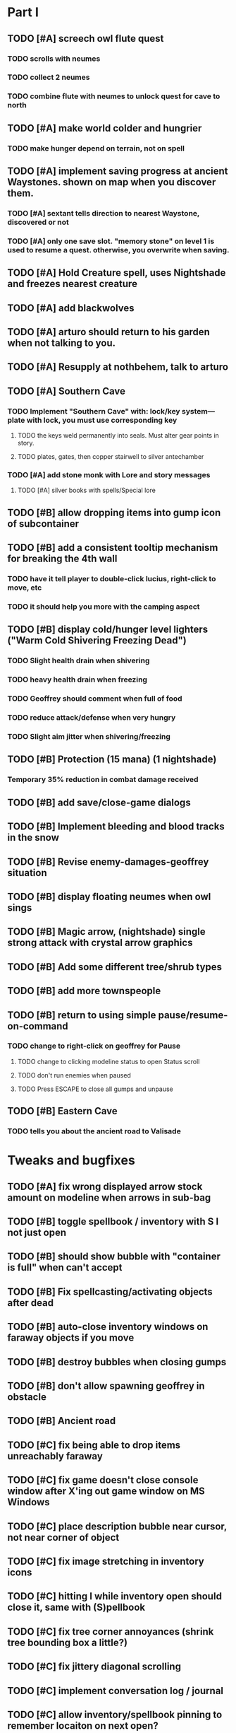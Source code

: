 #+PROPERTY: Effort_ALL 0:15 0:30 1:00 2:00 3:00 4:00 5:00 6:00 7:00
#+COLUMNS: %60ITEM(Task) %17Effort(Estimated Effort){:} %CLOCKSUM

* Part I
** TODO [#A] screech owl flute quest
   :PROPERTIES:
   :Effort:   2:00
   :END: 
*** TODO scrolls with neumes
    :PROPERTIES:
    :Effort: 
    :END:
*** TODO collect 2 neumes
*** TODO combine flute with neumes to unlock quest for cave to north
** TODO [#A] make world colder and hungrier
   :PROPERTIES:
   :Effort:   0:30
   :END:
*** TODO make hunger depend on terrain, not on spell
** TODO [#A] implement saving progress at ancient Waystones. shown on map when you discover them.
   :PROPERTIES:
   :Effort:   2:00
   :END:
*** TODO [#A] sextant tells direction to nearest Waystone, discovered or not
*** TODO [#A] only one save slot. "memory stone" on level 1 is used to resume a quest. otherwise, you overwrite when saving.
** TODO [#A] Hold Creature spell, uses Nightshade and freezes nearest creature
   :PROPERTIES:
   :Effort:   0:30
   :END:
** TODO [#A] add blackwolves
   :PROPERTIES:
   :Effort:   1:00
   :END:
** TODO [#A] arturo should return to his garden when not talking to you.
   :PROPERTIES:
   :Effort:   0:15
   :END:
** TODO [#A] Resupply at nothbehem, talk to arturo
   :PROPERTIES:
   :Effort:   2:00
   :END:
** TODO [#A] Southern Cave
*** TODO Implement "Southern Cave" with: lock/key system--- plate with lock, you must use corresponding key
    :PROPERTIES:
    :Effort:   3:00
    :END:
**** TODO the keys weld permanently into seals. Must alter gear points in story.
     :PROPERTIES:
     :Effort: 
     :END:
**** TODO plates, gates, then copper stairwell to silver antechamber
*** TODO [#A] add stone monk with Lore and story messages
    :PROPERTIES:
    :Effort:   1:00
    :END:
**** TODO [#A] silver books with spells/Special lore
** TODO [#B] allow dropping items into gump icon of subcontainer
   :PROPERTIES:
   :Effort:   0:30
   :END: 
** TODO [#B] add a consistent tooltip mechanism for breaking the 4th wall
   :PROPERTIES:
   :Effort:   2:00
   :END:
*** TODO have it tell player to double-click lucius, right-click to move, etc
*** TODO it should help you more with the camping aspect
** TODO [#B] display cold/hunger level lighters ("Warm Cold Shivering Freezing Dead")
   :PROPERTIES:
   :Effort:   1:00
   :END:
*** TODO Slight health drain when shivering
*** TODO heavy health drain when freezing
*** TODO Geoffrey should comment when full of food
*** TODO reduce attack/defense when very hungry
*** TODO Slight aim jitter when shivering/freezing
** TODO [#B] Protection (15 mana) (1 nightshade)
   :PROPERTIES:
   :Effort:   1:00
   :END:
*** Temporary 35% reduction in combat damage received
** TODO [#B] add save/close-game dialogs
** TODO [#B] Implement bleeding and blood tracks in the snow
   :PROPERTIES:
   :Effort:   1:00
   :END:
** TODO [#B] Revise enemy-damages-geoffrey situation
   :PROPERTIES:
   :Effort:   1:00
   :END:
** TODO [#B] display floating neumes when owl sings
   :PROPERTIES:
   :Effort:   0:30
   :END: 
** TODO [#B] Magic arrow, (nightshade) single strong attack with crystal arrow graphics
   :PROPERTIES:
   :Effort:   1:00
   :END:
** TODO [#B] Add some different tree/shrub types
   :PROPERTIES:
   :Effort:   2:00
   :END:
** TODO [#B] add more townspeople
   :PROPERTIES:
   :Effort:   2:00
   :END:
** TODO [#B] return to using simple pause/resume-on-command
   :PROPERTIES:
   :Effort:   1:00
   :END:
*** TODO change to right-click on geoffrey for Pause
**** TODO change to clicking modeline status to open Status scroll
**** TODO don't run enemies when paused
**** TODO Press ESCAPE to close all gumps and unpause
** TODO [#B] Eastern Cave
   :PROPERTIES:
   :Effort:   2:00
   :END:
*** TODO tells you about the ancient road to Valisade

* Tweaks and bugfixes

** TODO [#A] fix wrong displayed arrow stock amount on modeline when arrows in sub-bag
   :PROPERTIES:
   :Effort:   0:15
   :END: 
** TODO [#B] toggle spellbook / inventory with S I not just open
   :PROPERTIES:
   :Effort:   0:15
   :END:
** TODO [#B] should show bubble with "container is full" when can't accept
   :PROPERTIES:
   :Effort:   0:15
   :END:
** TODO [#B] Fix spellcasting/activating objects after dead
   :PROPERTIES:
   :Effort:   0:15
   :END:
** TODO [#B] auto-close inventory windows on faraway objects if you move
   :PROPERTIES:
   :Effort:   0:15
   :END:
** TODO [#B] destroy bubbles when closing gumps
   :PROPERTIES:
   :Effort:   0:15
   :END:
** TODO [#B] don't allow spawning geoffrey in obstacle
   :PROPERTIES:
   :Effort:   0:30
   :END:
** TODO [#B] Ancient road
** TODO [#C] fix being able to drop items unreachably faraway
   :PROPERTIES:
   :Effort:   0:15
   :END:
** TODO [#C] fix game doesn't close console window after X'ing out game window on MS Windows
   :PROPERTIES:
   :Effort:   0:30
   :END:
** TODO [#C] place description bubble near cursor, not near corner of object
   :PROPERTIES:
   :Effort:   0:15
   :END:
** TODO [#C] fix image stretching in inventory icons
   :PROPERTIES:
   :Effort:   1:00
   :END:
** TODO [#C] hitting I while inventory open should close it, same with (S)pellbook
   :PROPERTIES:
   :Effort:   0:15
   :END:
** TODO [#C] fix tree corner annoyances (shrink tree bounding box a little?)
   :PROPERTIES:
   :Effort:   1:00
   :END:
** TODO [#C] fix jittery diagonal scrolling
   :PROPERTIES:
   :Effort:   1:00
   :END:
** TODO [#C] implement conversation log / journal
   :PROPERTIES:
   :Effort:   1:00
   :END:
** TODO [#C] allow inventory/spellbook pinning to remember locaiton on next open?
   :PROPERTIES:
   :Effort:   0:15
   :END:
** TODO [#C] should show-error when pathfinding fails ONLY for geoffrey
   :PROPERTIES:
   :Effort:   0:15
   :END:
** TODO [#C] Fix non-impelled arrows moving on their own
   :PROPERTIES:
   :Effort:   0:15
   :END: 
** TODO [#C] fix z-sorting of player remains
   :PROPERTIES:
   :Effort:   0:15
   :END:
** TODO [#C] Beginnings of Ancient road = end scene of Part I
*** TODO [#C] import improved ancient-road graphic (non-contrast-adjusted version)
    :PROPERTIES:
    :Effort: 
    :END: 
** TODO [#C] townspeople side quests
   :PROPERTIES:
   :Effort:   1:00
   :END:
** TODO [#C] 2nd hidden cemetery with music and items
   :PROPERTIES:
   :Effort:   0:30
   :END:
** TODO [#C] add secrets in less-used parts of map
   :PROPERTIES:
   :Effort:   1:00
   :END:

* Part II

*** TODO special gravestone
** TODO [#C] allow char follows mouse cursor while RMB held?
** TODO [#C] sometimes a random carved stone with lore in the middle of the woods
** TODO [#C] Switch to new red/blue/green potion graphics
** TODO [#C] snow footprints?
** TODO [#C] telekinesis spell
** TODO [#C] Make thornweed less common in warm areas, since it's not needed then
** TODO [#C] implement snow/rain with additive blending
   :PROPERTIES:
   :Effort:   1:00
   :END:
** TODO [#C] add synth bird tweets and tweeting birds that fly out of trees when disturbed
   :PROPERTIES:
   :Effort:   1:00
   :END:
** TODO [#C] Lucius can remark upon nearby objects as a way of exposing some Lore.
   :PROPERTIES:
   :Effort:   1:00
   :END: 
** TODO [#C] Add heuristic to try to choose a decent spot, when target space isn't occupiable
   :PROPERTIES:
   :Effort:   1:00
   :END:
*** TODO this is needed for wolf to chase human when human w/smaller bounding box is near an obstacle
** TODO [#C] Conversation system should be more flexible
** TODO [#C] Allow special verb/action where game stops for a target of USEing
** TODO [#C] Cure heavy wounds (50 mana) (2 ginseng)
   :PROPERTIES:
   :Effort:   1:00
   :END:
*** Heals between 40-60 HP
** TODO [#C] Add fur cloak for chapter 2
   :PROPERTIES:
   :Effort:   1:00
   :END:
** TODO [#C] preload textures when possible---allow method for preloading and default field of resource names
** TODO [#C] Add Clockwork Valisade Knight
   :PROPERTIES:
   :Effort:   3:00
   :END:
** TODO [#C] Paint some nicer pine trees
   :PROPERTIES:
   :Effort:   1:00
   :END:
** TODO [#C] Explosion (20 mana) (1 nightshade, 1 stone)
   :PROPERTIES:
   :Effort:   2:00
   :END:
*** 90% chance of scorching several enemies in target area
** TODO [#C] Write lore for various sources
*** TODO Default object lore
*** TODO Stone monk
    :PROPERTIES:
    :Effort:   0:30
    :END:
*** TODO Letters from Quine in caves etc
    :PROPERTIES:
    :Effort:   1:00
    :END:
**** TODO Also spell scrolls and food in metal boxes
*** TODO Skull seance
    :PROPERTIES:
    :Effort:   1:00
    :END:
*** TODO Books
** TODO [#C] Make magic potions more common
** TODO [#C] Cause Fear (15 mana) (1 nightshade)
*** 80% chance of enemy fleeing
** TODO [#C] Dispel magic (20 mana) (1 ginseng)
*** 60% chance of removing ordinary spell effects. 
** TODO [#C] day/night cycle; survive each day; end it by camping 
** TODO [#C] Night/camp dream sequences
** TODO [#C] Cryptghasts that glide and dart
** TODO [#C] Fix mac window resizing bugs
** TODO [#C] Control Q and Command q should quit game
** TODO [#C] Abstractify the sounds and/or find new ones in archive
** TODO [#C] fadein/out console-style startup screens with copyright info, sbcl "made with alien lisp" etc

